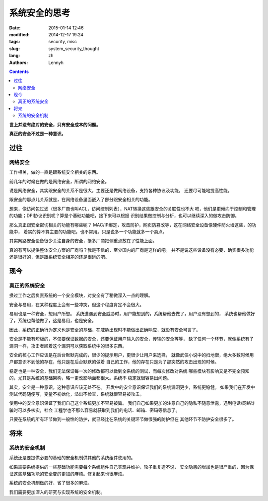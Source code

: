 ================
系统安全的思考
================
:date: 2015-01-14 12:46
:modified: 2014-12-17 19:24
:tags: security, misc
:slug: system_security_thought
:lang: zh
:authors: Lennyh

.. contents::

**世上并没有绝对的安全，只有安全成本的问题。**

**真正的安全不过是一种意识。**

过往
======
网络安全
----------
工作相关，做的一直是跟系统安全相关的东西。

前几年的时候在做的是网络安全，所谓的网络安全。

说是网络安全，其实跟安全的关系不是很大，主要还是做网络设备，支持各种协议及功能，
还要尽可能地提高性能。

跟安全的那点儿关系就是，在网络设备里面嵌入了部分跟安全相关的功能。

想来，像访问包过滤（很多厂商也叫ACL，访问控制列表），NAT转换这些跟安全的关联性也不大
吧，他们是更倾向于控制和管理的功能；DPI协议识别呢？算是个基础功能吧，接下来可以根据
识别结果做控制与分析，也可以继续深入的做攻击防御。

那么真正跟安全密切相关的功能有哪些呢？
MAC/IP绑定，攻击防护，网页防篡改等，这在网络安全设备像硬件防火墙这些，的功能中，
着实的算不算主要的功能吧，也不常用。只是说多一个功能就多一个卖点。

其实网路安全设备很少关注自身的安全，挺多厂商把侧重点放在了性能上面。

真的有可以提供整体安全方案的厂商吗？我是不信的，至少国内的厂商是这样的吧。
并不是说这些设备没有必要，确实很多功能还是很好的，但是跟系统安全相差的还是很远的吧。

现今
======

真正的系统安全
--------------------
换过工作之后负责系统的一个安全模块，对安全有了稍微深入一点的理解。

安全与易用，在某种程度上会有一些冲突，但这个程度肯定不会很大。

易用也是一种安全，想用户所想。
系统遭遇到安全威胁时，用户能想到的，系统帮他去做了，用户没有想到的，
系统也帮他做好了，系统也帮他做了，这是易用，也是安全。

因此，系统的正确行为定义也是安全的基础，在威胁出现时不能做出正确响应，就没有安全可言了。

安全是不能有短板的，不仅要保证数据的安全，还要保证用户输入的安全，传输的安全等等，
缺了任何一个环节，就像系统有了漏洞一样，攻击者顺着这个漏洞可以获取系统中的很多东西。

安全的核心工作应该是在后台默默完成的，很少的提示用户，更很少让用户来选择，
就像武侠小说中的扫地僧，绝大多数时候用户都意识不到他的存在，他只是在后台默默的做着
自己的工作，他的存在只是为了那突然的攻击出现的时候。

稳定也是一种安全，我们无法保证每一次的修改都可以做到全系统的测试，而每次修改对系统
哪些模块有影响又是不完全预知的，尤其是系统的基础架构，略一更改影响面都很大。系统不
稳定就很容易出问题。

其实，安全是一种意识，这种意识应该无处不在。
开发中的安全意识保证我们的系统漏洞更少，系统更稳健。
如果我们在开发中测试代码随便写，变量不初始化，溢出不检查，系统就很容易被攻击。

使用中的安全意识保证了我们自己这个系统更加不容易被骗。
我们自己如果更加的注意自己的隐私不随意泄露，遇到电话/网络诈骗时可以多核实，社会
工程学也不那么容易就获取到我们的电话、邮箱、密码等信息了。

只要在系统的所有环节做到一般性的防护，就已经比在系统的关键环节做很强的防护但在
其他环节不防护安全很多了。

将来
======
系统的安全机制
-----------------
系统还是要提供必要的基础的安全机制供其他的系统组件使用的。

如果需要系统提供的一些基础功能需要每个系统组件自己实现并维护，轮子重复造不说，
安全隐患的增加也是很严重的，因为保证这些基础功能的安全变的更加的麻烦。修复起来也很麻烦。

系统的安全机制做的好，省了很多的麻烦。

我们需要更加深入的研究与实现系统的安全机制。
